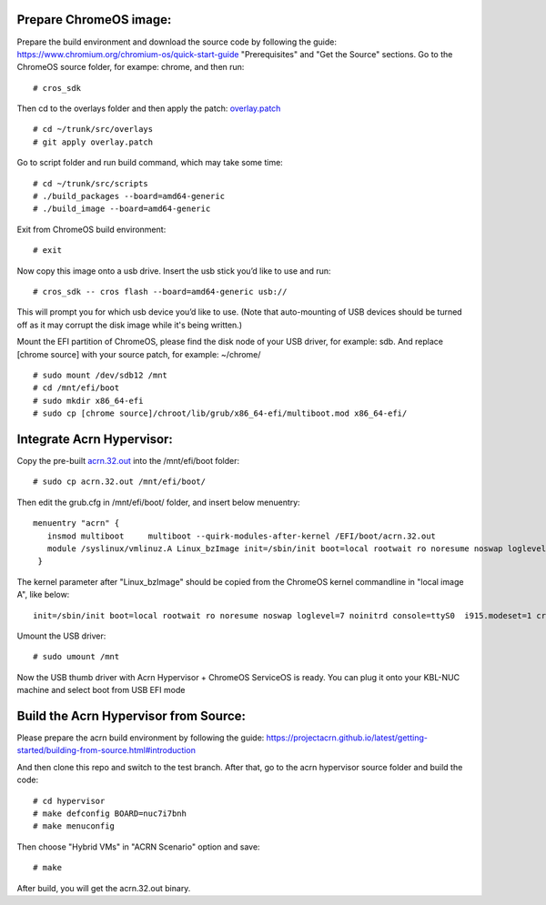 Prepare ChromeOS image:
#######################

Prepare the build environment and download the source code by following the guide: https://www.chromium.org/chromium-os/quick-start-guide "Prerequisites" and "Get the Source" sections.
Go to the ChromeOS source folder, for exampe: chrome, and then run::

# cros_sdk

Then cd to the overlays folder and then apply the patch: `overlay.patch`_ ::

# cd ~/trunk/src/overlays
# git apply overlay.patch

Go to script folder and run build command, which may take some time::

# cd ~/trunk/src/scripts
# ./build_packages --board=amd64-generic
# ./build_image --board=amd64-generic

Exit from ChromeOS build environment::

# exit

Now copy this image onto a usb drive.  Insert the usb stick you’d like to use and run::

# cros_sdk -- cros flash --board=amd64-generic usb://

This will prompt you for which usb device you’d like to use. (Note that auto-mounting of USB devices should be turned off as it may corrupt the disk image while it's being written.)

Mount the EFI partition of ChromeOS, please find the disk node of your USB driver, for example: sdb. And replace [chrome source] with your source patch, for example: ~/chrome/ ::

# sudo mount /dev/sdb12 /mnt
# cd /mnt/efi/boot
# sudo mkdir x86_64-efi
# sudo cp [chrome source]/chroot/lib/grub/x86_64-efi/multiboot.mod x86_64-efi/

Integrate Acrn Hypervisor:
##########################

Copy the pre-built `acrn.32.out`_ into the /mnt/efi/boot folder::

# sudo cp acrn.32.out /mnt/efi/boot/

Then edit the grub.cfg in /mnt/efi/boot/ folder, and insert below menuentry::

  menuentry "acrn" {
     insmod multiboot     multiboot --quirk-modules-after-kernel /EFI/boot/acrn.32.out
     module /syslinux/vmlinuz.A Linux_bzImage init=/sbin/init boot=local rootwait ro noresume noswap loglevel=7 noinitrd console=ttyS0  i915.modeset=1 cros_efi cros_debug  root=PARTUUID=073875AA-4F53-B64F-BB31-B6CB4E3C0B32
   }

The kernel parameter after "Linux_bzImage" should be copied from the ChromeOS kernel commandline in "local image A", like below::

  init=/sbin/init boot=local rootwait ro noresume noswap loglevel=7 noinitrd console=ttyS0  i915.modeset=1 cros_efi cros_debug  root=PARTUUID=073875AA-4F53-B64F-BB31-B6CB4E3C0B32

Umount the USB driver::

# sudo umount /mnt

Now the USB thumb driver with Acrn Hypervisor + ChromeOS ServiceOS is ready. You can plug it onto your KBL-NUC machine and select boot from USB EFI mode

Build the Acrn Hypervisor from Source:
######################################

Please prepare the acrn build environment by following the guide:
https://projectacrn.github.io/latest/getting-started/building-from-source.html#introduction

And then clone this repo and switch to the test branch. After that, go to the acrn hypervisor source folder and build the code::

# cd hypervisor
# make defconfig BOARD=nuc7i7bnh
# make menuconfig

Then choose "Hybrid VMs" in "ACRN Scenario" option and save::

# make

After build, you will get the acrn.32.out binary. 


.. _overlay.patch: https://github.com/minhe1/acrn-hypervisor/blob/test/overlay.patch
.. _acrn.32.out: https://github.com/minhe1/acrn-hypervisor/blob/test/acrn.32.out
